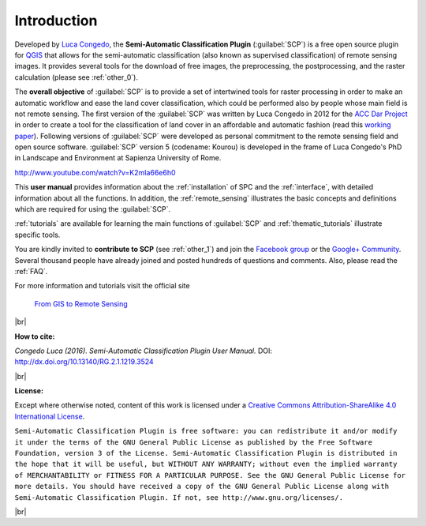 .. _introduction:

*********************
Introduction
*********************

.. |br| raw:: html

	<br />

.. |fromGIStoRS| image:: _static/fromGIStoRS.png
	:width: 40pt

Developed by `Luca Congedo <http://www.researchgate.net/profile/Luca_Congedo>`_, the **Semi-Automatic Classification Plugin** (:guilabel:`SCP`) is a free open source plugin for `QGIS <http://www.qgis.org>`_ that allows for the semi-automatic classification (also known as supervised classification) of remote sensing images.
It provides several tools for the download of free images, the preprocessing, the postprocessing, and the raster calculation (please see :ref:`other_0`).

The **overall objective** of :guilabel:`SCP` is to provide a set of intertwined tools for raster processing in order to make an automatic workflow and ease the land cover classification, which could be performed also by people whose main field is not remote sensing.
The first version of the :guilabel:`SCP` was written by Luca Congedo in 2012 for the `ACC Dar Project <http://www.planning4adaptation.eu>`_ in order to create a tool for the classification of land cover in an affordable and automatic fashion (read this `working paper <http://www.planning4adaptation.eu/Docs/events/WorkShopII/WorkingPaper_Activity2_1_complete.pdf>`_).
Following versions of :guilabel:`SCP` were developed as personal commitment to the remote sensing field and open source software.
:guilabel:`SCP` version 5 (codename: Kourou) is developed in the frame of Luca Congedo's PhD in Landscape and Environment at Sapienza University of Rome.


.. raw:: html

	<iframe allowfullscreen="" frameborder="0" height="360" src="http://www.youtube.com/embed/K2mIa66e6h0?rel=0" width="100%"></iframe>

http://www.youtube.com/watch?v=K2mIa66e6h0


This **user manual** provides information about the :ref:`installation` of SPC and the :ref:`interface`, with detailed information about all the functions.
In addition, the :ref:`remote_sensing` illustrates the basic concepts and definitions which are required for using the :guilabel:`SCP`.

:ref:`tutorials` are available for learning the main functions of :guilabel:`SCP` and :ref:`thematic_tutorials` illustrate specific tools.

You are kindly invited to **contribute to SCP** (see :ref:`other_1`) and join the `Facebook group <https://www.facebook.com/groups/SemiAutomaticClassificationPlugin>`_ or the `Google+ Community <https://plus.google.com/communities/107833394986612468374>`_.
Several thousand people have already joined and posted hundreds of questions and comments.
Also, please read the :ref:`FAQ`.

For more information and tutorials visit the official site

	|fromGIStoRS| `From GIS to Remote Sensing <http://fromgistors.blogspot.com>`_

|br| 

**How to cite:**

*Congedo Luca (2016). Semi-Automatic Classification Plugin User Manual.* DOI: http://dx.doi.org/10.13140/RG.2.1.1219.3524

|br|

**License:**

Except where otherwise noted, content of this work is licensed under a `Creative Commons
Attribution-ShareAlike 4.0 International License <http://creativecommons.org/licenses/by-sa/4.0/>`_.

``Semi-Automatic Classification Plugin is free software: you can redistribute it and/or modify it under the terms of the GNU General Public License as published by the Free Software Foundation, version 3 of the License.
Semi-Automatic Classification Plugin is distributed in the hope that it will be useful, but WITHOUT ANY WARRANTY; without even the implied warranty of MERCHANTABILITY or FITNESS FOR A PARTICULAR PURPOSE.
See the GNU General Public License for more details. You should have received a copy of the GNU General Public License along with Semi-Automatic Classification Plugin. If not, see http://www.gnu.org/licenses/.``

|br|
